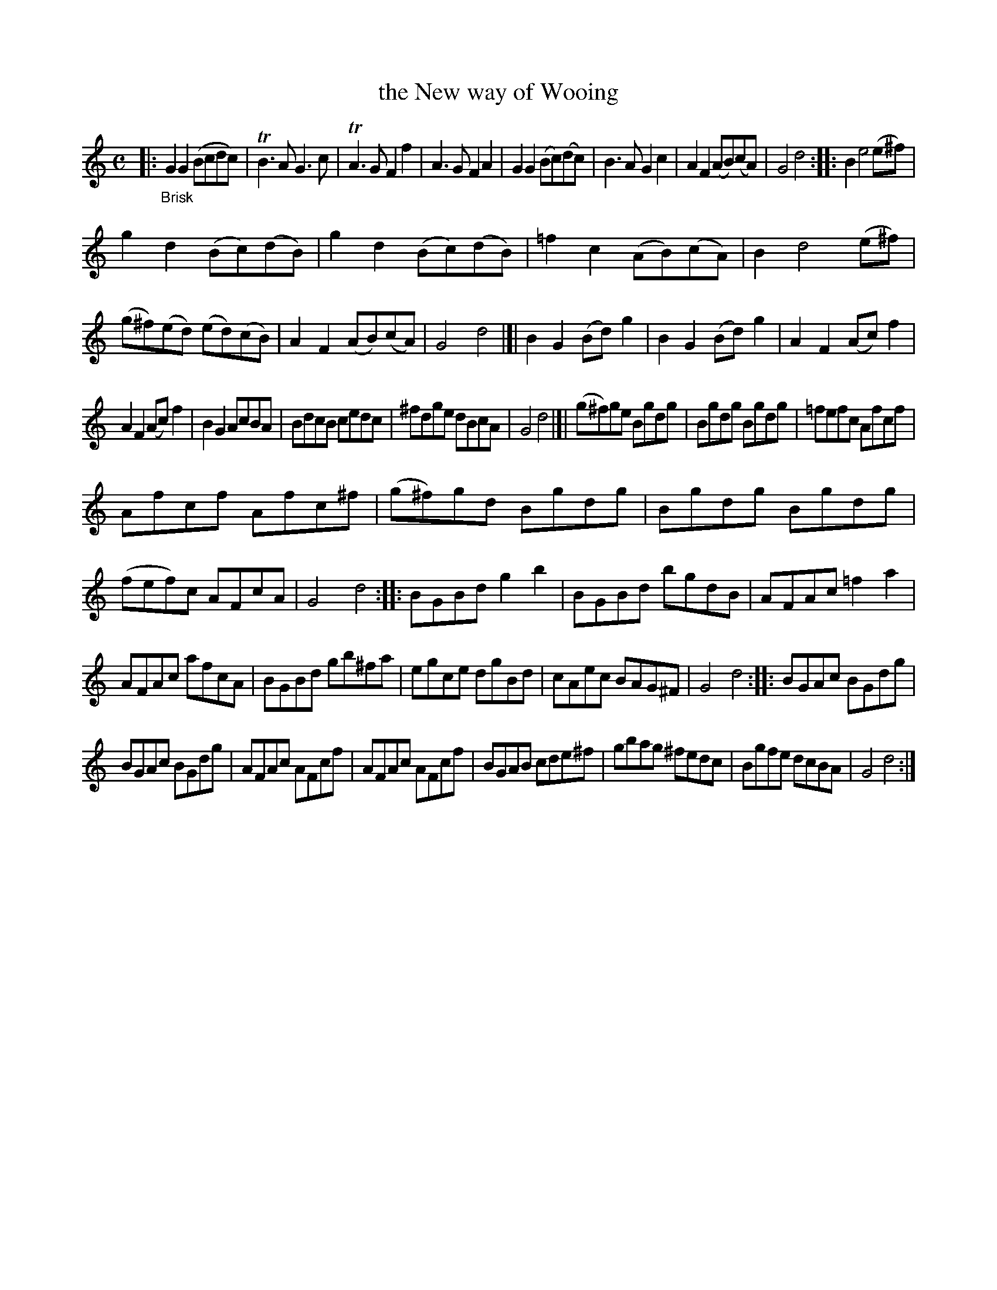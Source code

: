 X: 15281
T: the New way of Wooing
%R: march, reel
B: James Oswald "The Caledonian Pocket Companion" v.1 b.5 p.28 #1
S: https://ia800501.us.archive.org/18/items/caledonianpocket01rugg/caledonianpocket01rugg_bw.pdf
Z: 2020 John Chambers <jc:trillian.mit.edu>
N: Strains 2,3,4 have mismatched repeat/non-repeat double bars; not fixed. (Repeat them if you like.)
M: C
L: 1/8
K: Gmix
|: "_Brisk"\
G2G2 (Bcdc) | TB3A G3c | TA3G F2f2 | A3G F2A2 |\
G2G2 (Bc)(dc) | B3A G2c2 | A2F2 (AB)(cA) | G4 d4 ::\
B2 e4 (e^f) |
g2d2 (Bc)(dB) | g2d2 (Bc)(dB) | =f2c2 (AB)(cA) |\
B2 d4 (e^f) | (g^f)(ed) (ed)(cB) | A2F2 (AB)(cA) | G4 d4 |[|\
B2G2 (Bd)g2 | B2G2 (Bd)g2 | A2F2 (Ac)f2 |
A2F2 (Ac) f2 |\
B2G2 AcBA | BdcB cedc | ^fdge dBcA | G4 d4 |]|\
(g^f)ge Bgdg | Bgdg Bgdg | =fefc Afcf |
Afcf Afc^f |\
(g^f)gd Bgdg | Bgdg Bgdg | (fef)c AFcA | G4 d4 ::\
BGBd g2b2 | BGBd bgdB | AFAc =f2a2 |
AFAc afcA |\
BGBd gb^fa | egce dgBd | cAec BAG^F | G4 d4 ::\
BGAc BGdg |
BGAc BGdg | AFAc AFcf | AFAc AFcf |\
BGAB cde^f | gbag ^fedc | Bgfe dcBA | G4 d4 :|
